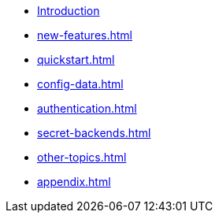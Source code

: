 * xref:index.adoc[Introduction]
* xref:new-features.adoc[]
* xref:quickstart.adoc[]
* xref:config-data.adoc[]
* xref:authentication.adoc[]
* xref:secret-backends.adoc[]
* xref:other-topics.adoc[]
* xref:appendix.adoc[]
